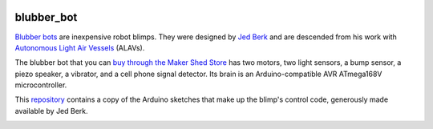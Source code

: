.. image:: https://github.com/wiseman/blubber_bot/raw/master/images/blubber_bot.png
   :align: right

blubber_bot
===========

`Blubber bots`_ are inexpensive robot blimps.  They were designed by
`Jed Berk`_ and are descended from his work with `Autonomous Light Air
Vessels`_ (ALAVs).

The blubber bot that you can `buy through the Maker Shed Store`_ has
two motors, two light sensors, a bump sensor, a piezo speaker, a
vibrator, and a cell phone signal detector.  Its brain is an
Arduino-compatible AVR ATmega168V microcontroller.

This `repository`_ contains a copy of the Arduino sketches that make up
the blimp's control code, generously made available by Jed Berk.

.. image:: http://farm2.static.flickr.com/1312/678378595_3240fdfee4.jpg
   :target: http://www.flickr.com/photos/wallofhair/678378595/in/set-72157601152180411/

.. _Blubber bots: http://blog.makezine.com/archive/2008/11/jed-burk-and-the-blubber.html
.. _Jed Berk: http://www.degree119.com/
.. _Autonomous Light Air Vessels:  http://www.alavs.com/
.. _buy through the Maker Shed Store: http://www.makershed.com/ProductDetails.asp?ProductCode=MKBRI
.. _repository: https://github.com/wiseman/blubber_bot
